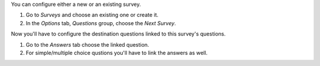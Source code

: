 You can configure either a new or an existing survey.

#. Go to *Surveys* and choose an existing one or create it.
#. In the *Options* tab, *Questions* group, choose the *Next Survey*.

Now you'll have to configure the destination questions linked to this survey's questions.

#. Go to the *Answers* tab choose the linked question.
#. For simple/multiple choice qustions you'll have to link the answers as well.
